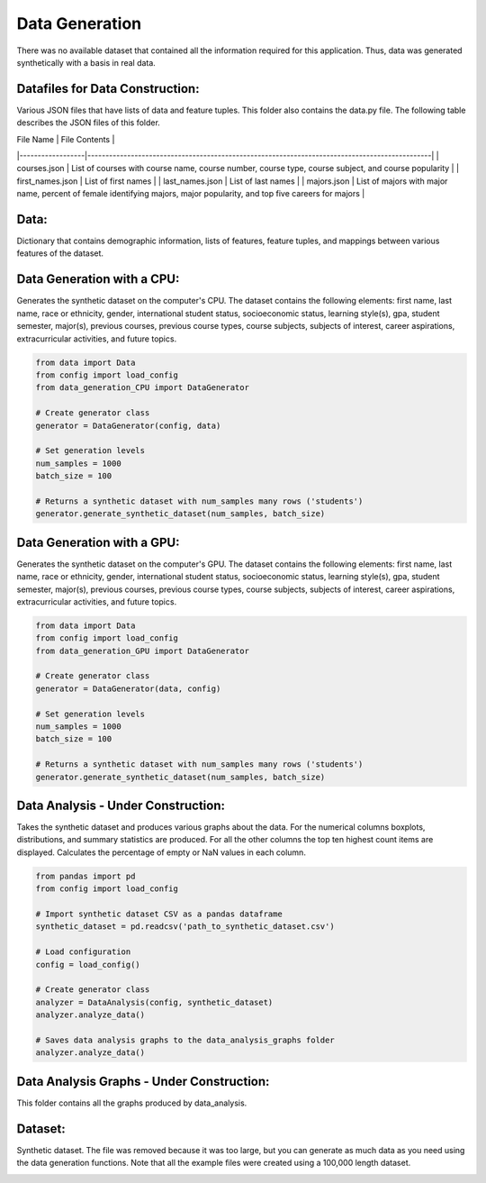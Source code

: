 Data Generation
===============

There was no available dataset that contained all the information required for this application. Thus, data was generated synthetically with a basis in real data.

Datafiles for Data Construction:
--------------------------------
Various JSON files that have lists of data and feature tuples. This folder also contains the data.py file. The following table describes the JSON files of this folder.

| File Name        | File Contents                                                                                 |
|------------------|-----------------------------------------------------------------------------------------------|
| courses.json     | List of courses with course name, course number, course type, course subject, and course popularity |
| first_names.json | List of first names                                                                           |
| last_names.json  | List of last names                                                                            |
| majors.json      | List of majors with major name, percent of female identifying majors, major popularity, and top five careers for majors |

Data:
-----
Dictionary that contains demographic information, lists of features, feature tuples, and mappings between various features of the dataset.

Data Generation with a CPU:
---------------------------
Generates the synthetic dataset on the computer's CPU. The dataset contains the following elements: first name, last name, race or ethnicity, gender, international student status, socioeconomic status, learning style(s), gpa, student semester, major(s), previous courses, previous course types, course subjects, subjects of interest, career aspirations, extracurricular activities, and future topics.

.. code-block:: python

    from data import Data
    from config import load_config
    from data_generation_CPU import DataGenerator

    # Create generator class
    generator = DataGenerator(config, data)

    # Set generation levels
    num_samples = 1000
    batch_size = 100

    # Returns a synthetic dataset with num_samples many rows ('students')
    generator.generate_synthetic_dataset(num_samples, batch_size)

Data Generation with a GPU:
---------------------------
Generates the synthetic dataset on the computer's GPU. The dataset contains the following elements: first name, last name, race or ethnicity, gender, international student status, socioeconomic status, learning style(s), gpa, student semester, major(s), previous courses, previous course types, course subjects, subjects of interest, career aspirations, extracurricular activities, and future topics.

.. code-block:: python

    from data import Data
    from config import load_config
    from data_generation_GPU import DataGenerator

    # Create generator class
    generator = DataGenerator(data, config)

    # Set generation levels
    num_samples = 1000
    batch_size = 100

    # Returns a synthetic dataset with num_samples many rows ('students')
    generator.generate_synthetic_dataset(num_samples, batch_size)

Data Analysis - Under Construction:
-----------------------------------
Takes the synthetic dataset and produces various graphs about the data. For the numerical columns boxplots, distributions, and summary statistics are produced. For all the other columns the top ten highest count items are displayed. Calculates the percentage of empty or NaN values in each column.

.. code-block:: python

    from pandas import pd
    from config import load_config

    # Import synthetic dataset CSV as a pandas dataframe
    synthetic_dataset = pd.readcsv('path_to_synthetic_dataset.csv')

    # Load configuration
    config = load_config()

    # Create generator class
    analyzer = DataAnalysis(config, synthetic_dataset)
    analyzer.analyze_data()

    # Saves data analysis graphs to the data_analysis_graphs folder
    analyzer.analyze_data()

Data Analysis Graphs - Under Construction:
------------------------------------------
This folder contains all the graphs produced by data_analysis.

Dataset:
--------
Synthetic dataset. The file was removed because it was too large, but you can generate as much data as you need using the data generation functions. Note that all the example files were created using a 100,000 length dataset.

.. image:: /docs/graphics/canva_generated/data_construction.png
   :width: 1080
   :alt: A chart giving the details of each data column
   :align: center
